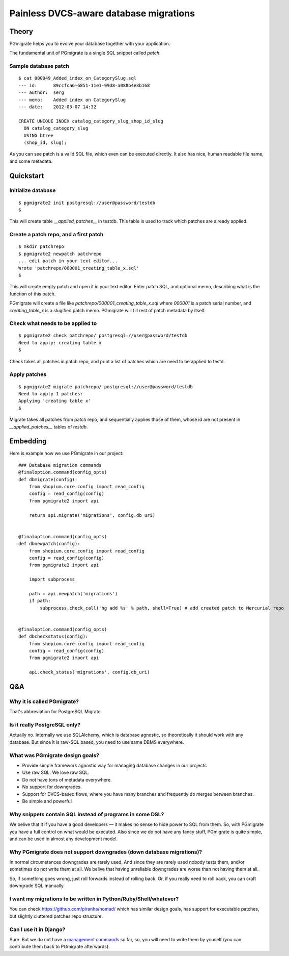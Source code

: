 =======================================
Painless DVCS-aware database migrations
=======================================

Theory
------

PGmigrate helps you to evolve your database together with your application.
 
The fundamental unit of PGmigrate is a single SQL snippet called `patch`.

Sample database patch
^^^^^^^^^^^^^^^^^^^^^

::

   $ cat 000049_Added_index_on_CategorySlug.sql 
   --- id:      89ccfca6-6851-11e1-99d8-a088b4e3b168
   --- author:  serg
   --- memo:    Added index on CategorySlug
   --- date:    2012-03-07 14:32
   
   CREATE UNIQUE INDEX catalog_category_slug_shop_id_slug
     ON catalog_category_slug
     USING btree
     (shop_id, slug);
   
As you can see patch is a valid SQL file, which even can be executed directly. It also has nice, human readable file name, and some metadata.


Quickstart
----------

Initialize database
^^^^^^^^^^^^^^^^^^^

::

    $ pgmigrate2 init postgresql://user@password/testdb
    $
   
This will create table `__applied_patches__` in testdb. This table is used to track which patches are already applied.


Create a patch repo, and a first patch
^^^^^^^^^^^^^^^^^^^^^^^^^^^^^^^^^^^^^^

::
   
    $ mkdir patchrepo
    $ pgmigrate2 newpatch patchrepo
    ... edit patch in your text editor...
    Wrote 'patchrepo/000001_creating_table_x.sql'
    $
   
This will create empty patch and open it in your text editor. Enter patch SQL, and optional memo, describing what is the function of this patch.

PGmigrate will create a file like `patchrepo/000001_creating_table_x.sql` where `000001` is a patch serial number, and `creating_table_x` is a 
slugified patch memo. PGmigrate will fill rest of patch metadata by itself.

   
Check what needs to be applied to
^^^^^^^^^^^^^^^^^^^^^^^^^^^^^^^^^

::

    $ pgmigrate2 check patchrepo/ postgresql://user@password/testdb
    Need to apply: creating table x
    $

Check takes all patches in patch repo, and print a list of patches which are need to be applied to testd.


Apply patches
^^^^^^^^^^^^^

::

   $ pgmigrate2 migrate patchrepo/ postgresql://user@password/testdb
   Need to apply 1 patches:
   Applying 'creating table x'
   $ 

Migrate takes all patches from patch repo, and sequentially applies those of them, whose id are not present in `__applied_patches__`
tables of `testdb`.


Embedding
---------

Here is example how we use PGmigrate in our project::

   ### Database migration commands
   @finaloption.command(config_opts)
   def dbmigrate(config):
       from shopium.core.config import read_config
       config = read_config(config)
       from pgmigrate2 import api
       
       return api.migrate('migrations', config.db_uri)
   

   @finaloption.command(config_opts)
   def dbnewpatch(config):
       from shopium.core.config import read_config
       config = read_config(config)
       from pgmigrate2 import api
       
       import subprocess
       
       path = api.newpatch('migrations')
       if path:
           subprocess.check_call('hg add %s' % path, shell=True) # add created patch to Mercurial repo


   @finaloption.command(config_opts)
   def dbcheckstatus(config):
       from shopium.core.config import read_config
       config = read_config(config)
       from pgmigrate2 import api
       
       api.check_status('migrations', config.db_uri)



Q&A
---

Why it is called PGmigrate?
^^^^^^^^^^^^^^^^^^^^^^^^^^^

That's abbreviation for PostgreSQL Migrate.
   
Is it really PostgreSQL only?
^^^^^^^^^^^^^^^^^^^^^^^^^^^^^
Actually no. Internally we use SQLAlchemy, which is database agnostic, so theoretically it should work with any database.
But since it is raw-SQL based, you need to use same DBMS everywhere.


What was PGmigrate design goals?
^^^^^^^^^^^^^^^^^^^^^^^^^^^^^^^^

* Provide simple framework agnostic way for managing database changes in our projects
* Use raw SQL. We love raw SQL.
* Do not have tons of metadata everywhere.
* No support for downgrades.
* Support for DVCS-based flows, where you have many branches and frequently do merges between branches.
* Be simple and powerful

Why snippets contain SQL instead of programs in some DSL?
^^^^^^^^^^^^^^^^^^^^^^^^^^^^^^^^^^^^^^^^^^^^^^^^^^^^^^^^^
We belive that it if you have a good developers — it makes no sense to hide 
power to SQL from them. So, with PGmigrate you have a full control on what would be executed.
Also since we do not have any fancy stuff, PGmigrate is quite simple, and can be used in almost any development model.  


Why PGmigrate does not support downgrades (down database migrations)?
^^^^^^^^^^^^^^^^^^^^^^^^^^^^^^^^^^^^^^^^^^^^^^^^^^^^^^^^^^^^^^^^^^^^^
In normal circumstances downgrades are rarely used. And since they are rarely used nobody tests them, and/or sometimes do not write them at all.
We belive that having unreliable downgrades are worse than not having them at all.


So, if something goes wrong, just roll forwards instead of rolling back. Or, if you really need to roll back, you can craft downgrade SQL manually. 



I want my migrations to be written in Python/Ruby/Shell/whatever?
^^^^^^^^^^^^^^^^^^^^^^^^^^^^^^^^^^^^^^^^^^^^^^^^^^^^^^^^^^^^^^^^^
You can check https://github.com/piranha/nomad/ which has similar design goals, has support for executable patches, but slightly cluttered patches repo structure. 

Can I use it in Django?
^^^^^^^^^^^^^^^^^^^^^^^
Sure. But we do not have a `management commands <https://docs.djangoproject.com/en/1.3/howto/custom-management-commands/>`_ so far, so, you will
need to write them by youself (you can contribute them back to PGmigrate afterwards). 
   
 